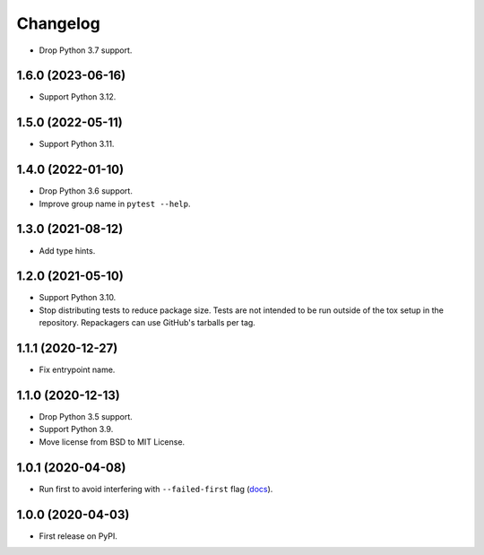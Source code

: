 =========
Changelog
=========

* Drop Python 3.7 support.

1.6.0 (2023-06-16)
------------------

* Support Python 3.12.

1.5.0 (2022-05-11)
------------------

* Support Python 3.11.

1.4.0 (2022-01-10)
------------------

* Drop Python 3.6 support.

* Improve group name in ``pytest --help``.

1.3.0 (2021-08-12)
------------------

* Add type hints.

1.2.0 (2021-05-10)
------------------

* Support Python 3.10.

* Stop distributing tests to reduce package size. Tests are not intended to be
  run outside of the tox setup in the repository. Repackagers can use GitHub's
  tarballs per tag.

1.1.1 (2020-12-27)
------------------

* Fix entrypoint name.

1.1.0 (2020-12-13)
------------------

* Drop Python 3.5 support.
* Support Python 3.9.
* Move license from BSD to MIT License.

1.0.1 (2020-04-08)
------------------

* Run first to avoid interfering with ``--failed-first`` flag
  (`docs <https://docs.pytest.org/en/latest/cache.html>`__).

1.0.0 (2020-04-03)
------------------

* First release on PyPI.
